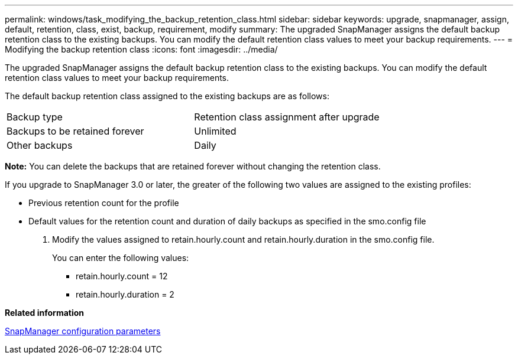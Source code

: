 ---
permalink: windows/task_modifying_the_backup_retention_class.html
sidebar: sidebar
keywords: upgrade, snapmanager, assign, default, retention, class, exist, backup, requirement, modify
summary: The upgraded SnapManager assigns the default backup retention class to the existing backups. You can modify the default retention class values to meet your backup requirements.
---
= Modifying the backup retention class
:icons: font
:imagesdir: ../media/

[.lead]
The upgraded SnapManager assigns the default backup retention class to the existing backups. You can modify the default retention class values to meet your backup requirements.

The default backup retention class assigned to the existing backups are as follows:

|===
| Backup type| Retention class assignment after upgrade
a|
Backups to be retained forever
a|
Unlimited
a|
Other backups
a|
Daily
|===
*Note:* You can delete the backups that are retained forever without changing the retention class.

If you upgrade to SnapManager 3.0 or later, the greater of the following two values are assigned to the existing profiles:

* Previous retention count for the profile
* Default values for the retention count and duration of daily backups as specified in the smo.config file

. Modify the values assigned to retain.hourly.count and retain.hourly.duration in the smo.config file.
+
You can enter the following values:

 ** retain.hourly.count = 12
 ** retain.hourly.duration = 2

*Related information*

xref:reference_snapmanager_configuration_parameters.adoc[SnapManager configuration parameters]

